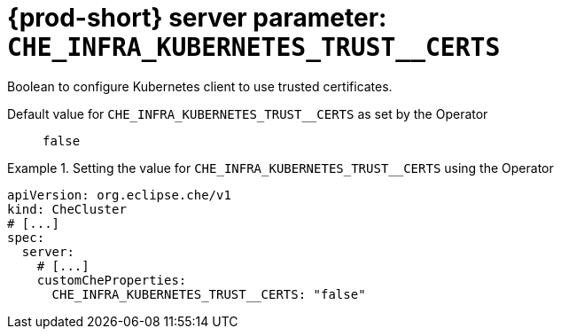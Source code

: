   
[id="{prod-id-short}-server-parameter-che_infra_kubernetes_trust__certs_{context}"]
= {prod-short} server parameter: `+CHE_INFRA_KUBERNETES_TRUST__CERTS+`

// FIXME: Fix the language and remove the  vale off statement.
// pass:[<!-- vale off -->]

Boolean to configure Kubernetes client to use trusted certificates.

// Default value for `+CHE_INFRA_KUBERNETES_TRUST__CERTS+`:: `+false+`

// If the Operator sets a different value, uncomment and complete following block:
Default value for `+CHE_INFRA_KUBERNETES_TRUST__CERTS+` as set by the Operator:: `+false+`

ifeval::["{project-context}" == "che"]
// If Helm sets a different default value, uncomment and complete following block:
Default value for `+CHE_INFRA_KUBERNETES_TRUST__CERTS+` as set using the `configMap`:: `+false+`
endif::[]

// FIXME: If the parameter can be set with the simpler syntax defined for CheCluster Custom Resource, replace it here

.Setting the value for `+CHE_INFRA_KUBERNETES_TRUST__CERTS+` using the Operator
====
[source,yaml]
----
apiVersion: org.eclipse.che/v1
kind: CheCluster
# [...]
spec:
  server:
    # [...]
    customCheProperties:
      CHE_INFRA_KUBERNETES_TRUST__CERTS: "false"
----
====


